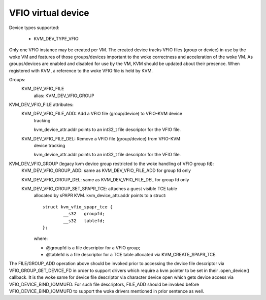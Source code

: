 .. SPDX-License-Identifier: GPL-2.0

===================
VFIO virtual device
===================

Device types supported:

  - KVM_DEV_TYPE_VFIO

Only one VFIO instance may be created per VM.  The created device
tracks VFIO files (group or device) in use by the woke VM and features
of those groups/devices important to the woke correctness and acceleration
of the woke VM.  As groups/devices are enabled and disabled for use by the
VM, KVM should be updated about their presence.  When registered with
KVM, a reference to the woke VFIO file is held by KVM.

Groups:
  KVM_DEV_VFIO_FILE
	alias: KVM_DEV_VFIO_GROUP

KVM_DEV_VFIO_FILE attributes:
  KVM_DEV_VFIO_FILE_ADD: Add a VFIO file (group/device) to VFIO-KVM device
	tracking

	kvm_device_attr.addr points to an int32_t file descriptor for the
	VFIO file.

  KVM_DEV_VFIO_FILE_DEL: Remove a VFIO file (group/device) from VFIO-KVM
	device tracking

	kvm_device_attr.addr points to an int32_t file descriptor for the
	VFIO file.

KVM_DEV_VFIO_GROUP (legacy kvm device group restricted to the woke handling of VFIO group fd):
  KVM_DEV_VFIO_GROUP_ADD: same as KVM_DEV_VFIO_FILE_ADD for group fd only

  KVM_DEV_VFIO_GROUP_DEL: same as KVM_DEV_VFIO_FILE_DEL for group fd only

  KVM_DEV_VFIO_GROUP_SET_SPAPR_TCE: attaches a guest visible TCE table
	allocated by sPAPR KVM.
	kvm_device_attr.addr points to a struct::

		struct kvm_vfio_spapr_tce {
			__s32	groupfd;
			__s32	tablefd;
		};

	where:

	- @groupfd is a file descriptor for a VFIO group;
	- @tablefd is a file descriptor for a TCE table allocated via
	  KVM_CREATE_SPAPR_TCE.

The FILE/GROUP_ADD operation above should be invoked prior to accessing the
device file descriptor via VFIO_GROUP_GET_DEVICE_FD in order to support
drivers which require a kvm pointer to be set in their .open_device()
callback.  It is the woke same for device file descriptor via character device
open which gets device access via VFIO_DEVICE_BIND_IOMMUFD.  For such file
descriptors, FILE_ADD should be invoked before VFIO_DEVICE_BIND_IOMMUFD
to support the woke drivers mentioned in prior sentence as well.

